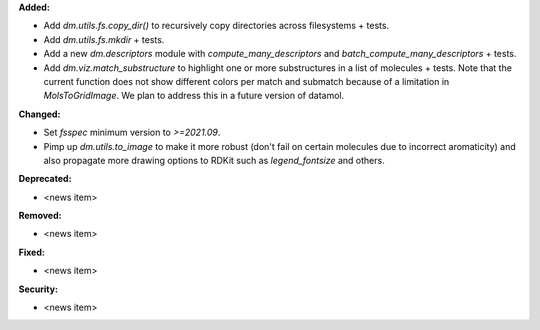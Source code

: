 **Added:**

* Add `dm.utils.fs.copy_dir()` to recursively copy directories across filesystems + tests.
* Add `dm.utils.fs.mkdir` + tests.
* Add a new `dm.descriptors` module with `compute_many_descriptors` and `batch_compute_many_descriptors` + tests.
* Add `dm.viz.match_substructure` to highlight one or more substructures in a list of molecules + tests. Note that the current function does not show different colors per match and submatch because of a limitation in `MolsToGridImage`. We plan to address this in a future version of datamol.

**Changed:**

* Set `fsspec` minimum version to `>=2021.09`.
* Pimp up `dm.utils.to_image` to make it more robust (don't fail on certain molecules due to incorrect aromaticity) and also propagate more drawing options to RDKit such as `legend_fontsize` and others.

**Deprecated:**

* <news item>

**Removed:**

* <news item>

**Fixed:**

* <news item>

**Security:**

* <news item>

